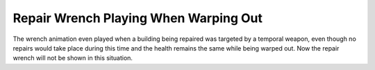 .. index::
  Temporal; Repair animation on attacked buildings
  Glitches; Building attacked by Temporal warheads show repair animation

======================================
Repair Wrench Playing When Warping Out
======================================

The wrench animation even played when a building being repaired was targeted by
a temporal weapon, even though no repairs would take place during this time and
the health remains the same while being warped out. Now the repair wrench will
not be shown in this situation.

.. versionadded:: 0.8
